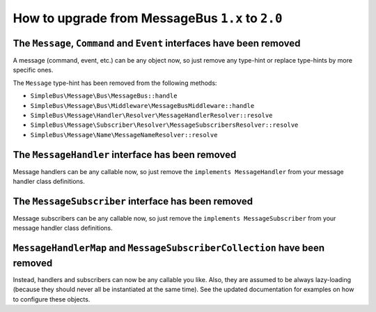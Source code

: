 How to upgrade from MessageBus ``1.x`` to ``2.0``
-------------------------------------------------

The ``Message``, ``Command`` and ``Event`` interfaces have been removed
~~~~~~~~~~~~~~~~~~~~~~~~~~~~~~~~~~~~~~~~~~~~~~~~~~~~~~~~~~~~~~~~~~~~~~~

A message (command, event, etc.) can be any object now, so just remove
any type-hint or replace type-hints by more specific ones.

The ``Message`` type-hint has been removed from the following methods:

-  ``SimpleBus\Message\Bus\MessageBus::handle``
-  ``SimpleBus\Message\Bus\Middleware\MessageBusMiddleware::handle``
-  ``SimpleBus\Message\Handler\Resolver\MessageHandlerResolver::resolve``
-  ``SimpleBus\Message\Subscriber\Resolver\MessageSubscribersResolver::resolve``
-  ``SimpleBus\Message\Name\MessageNameResolver::resolve``

The ``MessageHandler`` interface has been removed
~~~~~~~~~~~~~~~~~~~~~~~~~~~~~~~~~~~~~~~~~~~~~~~~~

Message handlers can be any callable now, so just remove the
``implements MessageHandler`` from your message handler class
definitions.

The ``MessageSubscriber`` interface has been removed
~~~~~~~~~~~~~~~~~~~~~~~~~~~~~~~~~~~~~~~~~~~~~~~~~~~~

Message subscribers can be any callable now, so just remove the
``implements MessageSubscriber`` from your message handler class
definitions.

``MessageHandlerMap`` and ``MessageSubscriberCollection`` have been removed
~~~~~~~~~~~~~~~~~~~~~~~~~~~~~~~~~~~~~~~~~~~~~~~~~~~~~~~~~~~~~~~~~~~~~~~~~~~

Instead, handlers and subscribers can now be any callable you like.
Also, they are assumed to be always lazy-loading (because they should
never all be instantiated at the same time). See the updated
documentation for examples on how to configure these objects.
